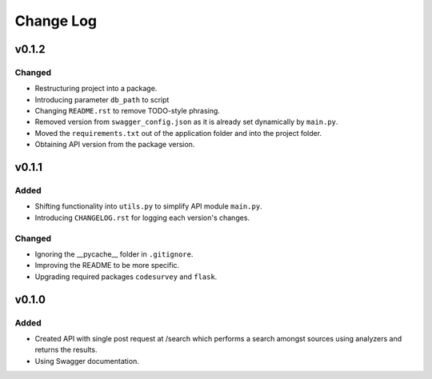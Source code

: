 ##########
Change Log
##########

******
v0.1.2
******

Changed
=======

* Restructuring project into a package.
* Introducing parameter ``db_path`` to script
* Changing ``README.rst`` to remove TODO-style phrasing.
* Removed version from ``swagger_config.json`` as it is already set dynamically by ``main.py``.
* Moved the ``requirements.txt`` out of the application folder and into the project folder.
* Obtaining API version from the package version.

******
v0.1.1
******

Added
=====

* Shifting functionality into ``utils.py`` to simplify API module ``main.py``.
* Introducing ``CHANGELOG.rst`` for logging each version's changes.

Changed
=======

* Ignoring the __pycache__ folder in ``.gitignore``.
* Improving the README to be more specific.
* Upgrading required packages ``codesurvey`` and ``flask``.

******
v0.1.0
******

Added
=====

* Created API with single post request at /search which performs a search amongst sources using analyzers and returns the results.
* Using Swagger documentation.

